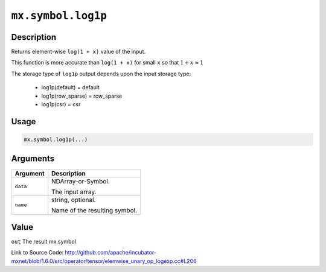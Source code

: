 

``mx.symbol.log1p``
======================================

Description
----------------------

Returns element-wise ``log(1 + x)`` value of the input.

This function is more accurate than ``log(1 + x)``  for small ``x`` so that
:math:`1+x\approx 1`

The storage type of ``log1p`` output depends upon the input storage type:

	- log1p(default) = default
	- log1p(row_sparse) = row_sparse
	- log1p(csr) = csr




Usage
----------

.. code:: r

	mx.symbol.log1p(...)

Arguments
------------------

+----------------------------------------+------------------------------------------------------------+
| Argument                               | Description                                                |
+========================================+============================================================+
| ``data``                               | NDArray-or-Symbol.                                         |
|                                        |                                                            |
|                                        | The input array.                                           |
+----------------------------------------+------------------------------------------------------------+
| ``name``                               | string, optional.                                          |
|                                        |                                                            |
|                                        | Name of the resulting symbol.                              |
+----------------------------------------+------------------------------------------------------------+

Value
----------

``out`` The result mx.symbol


Link to Source Code: http://github.com/apache/incubator-mxnet/blob/1.6.0/src/operator/tensor/elemwise_unary_op_logexp.cc#L206

